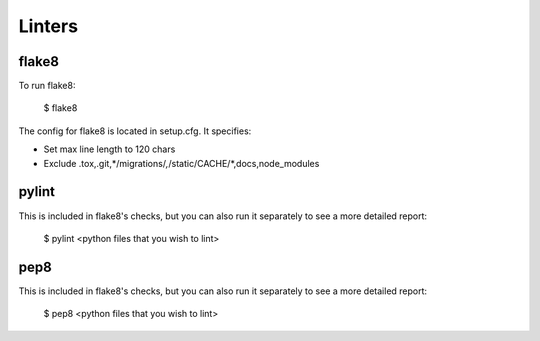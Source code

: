 Linters
=======

.. index:: linters


flake8
-------

To run flake8:

    $ flake8

The config for flake8 is located in setup.cfg. It specifies:

* Set max line length to 120 chars
* Exclude .tox,.git,*/migrations/*,*/static/CACHE/*,docs,node_modules

pylint
------

This is included in flake8's checks, but you can also run it separately to see a more detailed report:

    $ pylint <python files that you wish to lint>

pep8
-----

This is included in flake8's checks, but you can also run it separately to see a more detailed report:

    $ pep8 <python files that you wish to lint>
